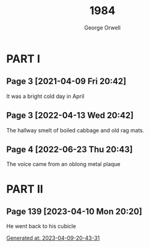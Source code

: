 #+title: 1984
#+author: George Orwell

* PART I
** Page 3 [2021-04-09 Fri 20:42]
It was a bright cold day in April

** Page 3 [2022-04-13 Wed 20:42]
The hallway smelt of boiled cabbage and old rag mats.

** Page 4 [2022-06-23 Thu 20:43]
The voice came from an oblong metal plaque

* PART II
** Page 139 [2023-04-10 Mon 20:20]
He went back to his cubicle

_Generated at: 2023-04-09-20-43-31_
